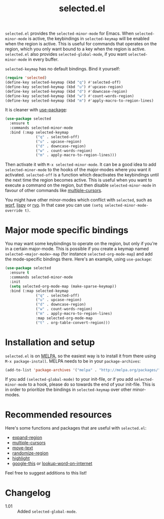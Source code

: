 #+TITLE:selected.el [[http://melpa.org/#/selected][file:http://melpa.org/packages/selected-badge.svg]]

=selected.el= provides the =selected-minor-mode= for Emacs. When =selected-minor-mode= is active, the keybindings in =selected-keymap= will be enabled when the region is active. This is useful for commands that operates on the region, which you only want bound to a key when the region is active. =selected.el= also provides =selected-global-mode=, if you want =selected-minor-mode= in every buffer.

=selected-keymap= has no default bindings. Bind it yourself:

#+BEGIN_SRC emacs-lisp
(require 'selected)
(define-key selected-keymap (kbd "q") #'selected-off)
(define-key selected-keymap (kbd "u") #'upcase-region)
(define-key selected-keymap (kbd "d") #'downcase-region)
(define-key selected-keymap (kbd "w") #'count-words-region)
(define-key selected-keymap (kbd "m") #'apply-macro-to-region-lines)
#+END_SRC

It is cleaner with [[https://github.com/jwiegley/use-package][use-package]]:

#+BEGIN_SRC emacs-lisp
  (use-package selected
    :ensure t
    :commands selected-minor-mode
    :bind (:map selected-keymap
                ("q" . selected-off)
                ("u" . upcase-region)
                ("d" . downcase-region)
                ("w" . count-words-region)
                ("m" . apply-macro-to-region-lines)))
#+END_SRC

Then activate it with =M-x selected-minor-mode=. It can be a good idea to add =selected-minor-mode= to the hooks of the major-modes where you want it activated. =selected-off= is a function which deactivates the keybindings until the next time the region becomes active. This is useful when you want to execute a command on the region, but then disable =selected-minor-mode= in favour of other commands like [[https://github.com/magnars/multiple-cursors.el][multiple-cursors]].

You might have other minor-modes which conflict with =selected=, such as [[https://github.com/abo-abo/worf][worf]], [[https://github.com/abo-abo/lispy][lispy]] or [[https://github.com/Kungsgeten/ryo-modal][ryo]]. In that case you can use =(setq selected-minor-mode-override t)=.

* Major mode specific bindings

You may want some keybindings to operate on the region, but only if you're in a certain major-mode. This is possible if you create a keymap named =selected-<major-mode>-map= (for instance =selected-org-mode-map=) and add the mode-specific bindings there. Here's an example, using =use-package=:

#+BEGIN_SRC emacs-lisp
  (use-package selected
    :ensure t
    :commands selected-minor-mode
    :init
    (setq selected-org-mode-map (make-sparse-keymap))
    :bind (:map selected-keymap
                ("q" . selected-off)
                ("u" . upcase-region)
                ("d" . downcase-region)
                ("w" . count-words-region)
                ("m" . apply-macro-to-region-lines)
                :map selected-org-mode-map
                ("t" . org-table-convert-region)))
#+END_SRC

* Installation and setup

=selected.el= is on [[https://melpa.org/][MELPA]], so the easiest way is to install it from there using =M-x package-install=. MELPA needs to be in your =package-archives=:

#+BEGIN_SRC emacs-lisp
(add-to-list 'package-archives '("melpa" . "http://melpa.org/packages/") t)
#+END_SRC

If you add =(selected-global-mode)= to your init-file, or if you add =selected-minor-mode= to a hook, please do so towards the end of your init-file. This is in order to prioritize the bindings in =selected-keymap= over other minor-modes.
* Recommended resources

Here's some functions and packages that are useful with =selected.el=:

- [[https://github.com/magnars/expand-region.el][expand-region]]
- [[https://github.com/magnars/multiple-cursors.el][multiple-cursors]]
- [[https://www.emacswiki.org/emacs/move-text.el][move-text]]
- [[https://www.emacswiki.org/emacs/RandomizeBuffer][randomize-region]]
- [[https://www.emacswiki.org/emacs/HighlightLibrary][highlight]]
- [[https://github.com/Malabarba/emacs-google-this][google-this]] or [[https://github.com/xahlee/lookup-word-on-internet][lookup-word-on-internet]]

Feel free to suggest additions to this list!

* Changelog

- 1.01 :: Added =selected-global-mode=.
